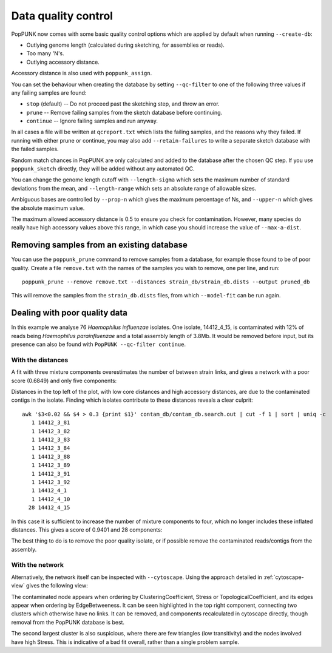 Data quality control
====================
PopPUNK now comes with some basic quality control options which are applied by
default when running ``--create-db``:

- Outlying genome length (calculated during sketching, for assemblies or reads).
- Too many 'N's.
- Outlying accessory distance.

Accessory distance is also used with ``poppunk_assign``.

You can set the behaviour when creating the database by setting ``--qc-filter``
to one of the following three values if any failing samples are found:

- ``stop`` (default) -- Do not proceed past the sketching step, and throw an error.
- ``prune`` -- Remove failing samples from the sketch database before continuing.
- ``continue`` -- Ignore failing samples and run anyway.

In all cases a file will be written at ``qcreport.txt`` which lists the failing samples, and the
reasons why they failed. If running with either prune or continue, you may also add ``--retain-failures``
to write a separate sketch database with the failed samples.

Random match chances in PopPUNK are only calculated and added to the database after the chosen
QC step. If you use ``poppunk_sketch`` directly, they will be added without any automated QC.

You can change the genome length cutoff with ``--length-sigma`` which sets the maximum number
of standard deviations from the mean, and ``--length-range`` which sets an absolute range of
allowable sizes.

Ambiguous bases are controlled by ``--prop-n`` which gives the maximum percentage of Ns,
and ``--upper-n`` which gives the absolute maximum value.

The maximum allowed accessory distance is 0.5 to ensure you check for contamination. However,
many species do really have high accessory values above this range, in which case you
should increase the value of ``--max-a-dist``.

Removing samples from an existing database
------------------------------------------
You can use the ``poppunk_prune`` command to remove samples from a database,
for example those found to be of poor quality. Create a file
``remove.txt`` with the names of the samples you wish to remove, one per line,
and run::

   poppunk_prune --remove remove.txt --distances strain_db/strain_db.dists --output pruned_db

This will remove the samples from the ``strain_db.dists`` files, from which
``--model-fit`` can be run again.

Dealing with poor quality data
------------------------------
In this example we analyse 76 *Haemophilus influenzae* isolates. One isolate, 14412_4_15,
is contaminated with 12% of reads being *Haemophilus parainfluenzae* and a total
assembly length of 3.8Mb. It would be removed before input, but its presence
can also be found with ``PopPUNK --qc-filter continue``.

With the distances
^^^^^^^^^^^^^^^^^^
A fit with three mixture components overestimates the number of between strain
links, and gives a network with a poor score (0.6849) and only five components:

.. image:: images/contam_DPGMM_fit.png
   :alt:  A bad fit to pairwise distances
   :align: center

Distances in the top left of the plot, with low core distances and high
accessory distances, are due to the contaminated contigs in the isolate.
Finding which isolates contribute to these distances reveals a clear culprit::

    awk '$3<0.02 && $4 > 0.3 {print $1}' contam_db/contam_db.search.out | cut -f 1 | sort | uniq -c
       1 14412_3_81
       1 14412_3_82
       1 14412_3_83
       1 14412_3_84
       1 14412_3_88
       1 14412_3_89
       1 14412_3_91
       1 14412_3_92
       1 14412_4_1
       1 14412_4_10
      28 14412_4_15

In this case it is sufficient to increase the number of mixture components to four,
which no longer includes these inflated distances. This gives a score of 0.9401 and 28 components:

.. image:: images/contam_DPGMM_better_fit.png
   :alt:  A better fit to pairwise distances
   :align: center

The best thing to do is to remove the poor quality isolate, or if possible
remove the contaminated reads/contigs from the assembly.

With the network
^^^^^^^^^^^^^^^^
Alternatively, the network itself can be inspected with ``--cytoscape``. Using
the approach detailed in :ref:`cytoscape-view` gives the following view:

.. image:: images/cytoscape_contaminant.png
   :alt:  A better fit to pairwise distances
   :align: center

The contaminated node appears when ordering by ClusteringCoefficient, Stress or
TopologicalCoefficient, and its edges appear when ordering by EdgeBetweeness.
It can be seen highlighted in the top right component, connecting two clusters
which otherwise have no links. It can be removed, and components recalculated in
cytoscape directly, though removal from the PopPUNK database is best.

The second largest cluster is also suspicious, where there are few triangles
(low transitivity) and the nodes involved have high Stress. This is indicative
of a bad fit overall, rather than a single problem sample.

